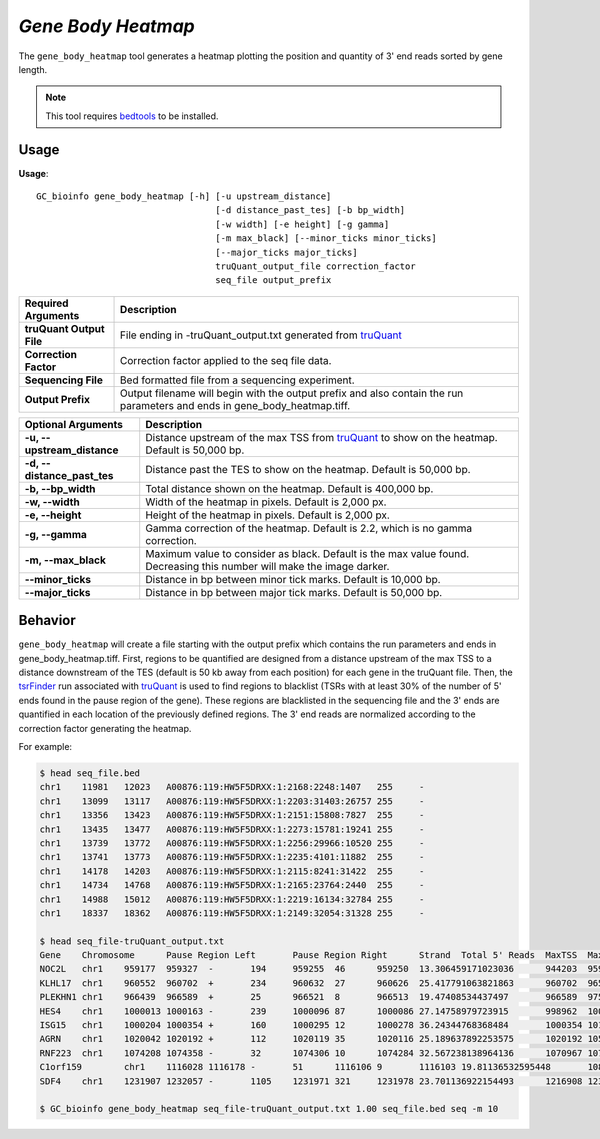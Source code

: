 ##############################
*Gene Body Heatmap*
##############################
The ``gene_body_heatmap`` tool generates a heatmap plotting the position and quantity of 3' end reads sorted by gene length.

.. note::

    This tool requires `bedtools <https://github.com/arq5x/bedtools2>`_ to be installed.

===============================
Usage
===============================
**Usage**:
::

  GC_bioinfo gene_body_heatmap [-h] [-u upstream_distance]
                                    [-d distance_past_tes] [-b bp_width]
                                    [-w width] [-e height] [-g gamma]
                                    [-m max_black] [--minor_ticks minor_ticks]
                                    [--major_ticks major_ticks]
                                    truQuant_output_file correction_factor
                                    seq_file output_prefix


===========================    =========================================================================================================================================================
Required Arguments             Description
===========================    =========================================================================================================================================================
**truQuant Output File**       File ending in -truQuant_output.txt generated from `truQuant <https://geoffscollins.github.io/GC_bioinfo/truQuant.html>`_
**Correction Factor**          Correction factor applied to the seq file data.
**Sequencing File**            Bed formatted file from a sequencing experiment.
**Output Prefix**              Output filename will begin with the output prefix and also contain the run parameters and ends in gene_body_heatmap.tiff.
===========================    =========================================================================================================================================================


===========================    ===============================================================================================================================================================
Optional Arguments             Description
===========================    ===============================================================================================================================================================
**-u, --upstream_distance**    Distance upstream of the max TSS from `truQuant <https://geoffscollins.github.io/GC_bioinfo/truQuant.html>`_ to show on the heatmap. Default is 50,000 bp.
**-d, --distance_past_tes**    Distance past the TES to show on the heatmap. Default is 50,000 bp.
**-b, --bp_width**             Total distance shown on the heatmap. Default is 400,000 bp.
**-w, --width**                Width of the heatmap in pixels. Default is 2,000 px.
**-e, --height**               Height of the heatmap in pixels. Default is 2,000 px.
**-g, --gamma**                Gamma correction of the heatmap. Default is 2.2, which is no gamma correction.
**-m, --max_black**            Maximum value to consider as black. Default is the max value found. Decreasing this number will make the image darker.
**--minor_ticks**              Distance in bp between minor tick marks. Default is 10,000 bp.
**--major_ticks**              Distance in bp between major tick marks. Default is 50,000 bp.
===========================    ===============================================================================================================================================================


==========================================================================
Behavior
==========================================================================
``gene_body_heatmap`` will create a file starting with the output prefix which contains the run parameters and
ends in gene_body_heatmap.tiff. First, regions to be quantified are designed from a distance upstream of the max TSS
to a distance downstream of the TES (default is 50 kb away from each position) for each gene in the truQuant file. Then,
the `tsrFinder <https://geoffscollins.github.io/GC_bioinfo/tsrFinder.html>`_ run associated with
`truQuant <https://geoffscollins.github.io/GC_bioinfo/truQuant.html>`_ is used to find regions to blacklist
(TSRs with at least 30% of the number of 5' ends found in the pause region of the gene). These regions are blacklisted
in the sequencing file and the 3' ends are quantified in each location of the previously defined regions. The 3' end
reads are normalized according to the correction factor generating the heatmap.

For example:

.. image:: images/seq_gamma_2.2_max_10.0_width_400000bp_gene_body_heatmap.png

.. code-block:: bash

  $ head seq_file.bed
  chr1    11981   12023   A00876:119:HW5F5DRXX:1:2168:2248:1407   255     -
  chr1    13099   13117   A00876:119:HW5F5DRXX:1:2203:31403:26757 255     -
  chr1    13356   13423   A00876:119:HW5F5DRXX:1:2151:15808:7827  255     -
  chr1    13435   13477   A00876:119:HW5F5DRXX:1:2273:15781:19241 255     -
  chr1    13739   13772   A00876:119:HW5F5DRXX:1:2256:29966:10520 255     -
  chr1    13741   13773   A00876:119:HW5F5DRXX:1:2235:4101:11882  255     -
  chr1    14178   14203   A00876:119:HW5F5DRXX:1:2115:8241:31422  255     -
  chr1    14734   14768   A00876:119:HW5F5DRXX:1:2165:23764:2440  255     -
  chr1    14988   15012   A00876:119:HW5F5DRXX:1:2219:16134:32784 255     -
  chr1    18337   18362   A00876:119:HW5F5DRXX:1:2149:32054:31328 255     -

  $ head seq_file-truQuant_output.txt
  Gene    Chromosome      Pause Region Left       Pause Region Right      Strand  Total 5' Reads  MaxTSS  MaxTSS 5' Reads Weighted Pause Region Center    STDEV of TSSs   Gene Body Left  Gene Body Right Gene Body Distance      seq_file.bed Pause Region   seq_file.bed Gene Body
  NOC2L   chr1    959177  959327  -       194     959255  46      959250  13.306459171023036      944203  959177  14974   194     18
  KLHL17  chr1    960552  960702  +       234     960632  27      960626  25.417791063821863      960702  965719  5017    234     17
  PLEKHN1 chr1    966439  966589  +       25      966521  8       966513  19.47408534437497       966589  975865  9276    25      11
  HES4    chr1    1000013 1000163 -       239     1000096 87      1000086 27.14758979723915       998962  1000013 1051    239     68
  ISG15   chr1    1000204 1000354 +       160     1000295 12      1000278 36.24344768368484       1000354 1014540 14186   160     111
  AGRN    chr1    1020042 1020192 +       112     1020119 35      1020116 25.189637892253575      1020192 1056118 35926   112     76
  RNF223  chr1    1074208 1074358 -       32      1074306 10      1074284 32.567238138964136      1070967 1074208 3241    32      8
  C1orf159        chr1    1116028 1116178 -       51      1116106 9       1116103 19.81136532595448       1081818 1116028 34210   51      11
  SDF4    chr1    1231907 1232057 -       1105    1231971 321     1231978 23.701136922154493      1216908 1231907 14999   1097    177

  $ GC_bioinfo gene_body_heatmap seq_file-truQuant_output.txt 1.00 seq_file.bed seq -m 10